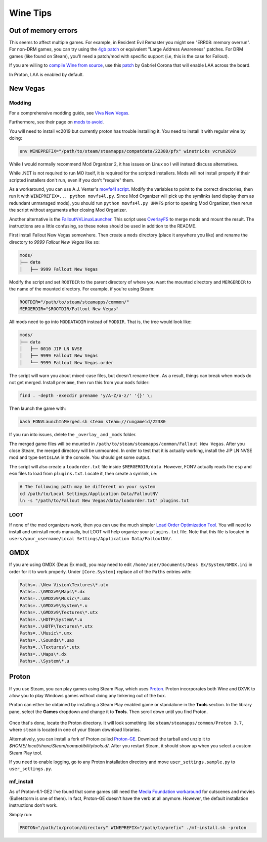 Wine Tips
^^^^^^^^^

Out of memory errors
--------------------

This seems to affect multiple games. For example, in Resident Evil Remaster you
might see "ERR08: memory overrun". For non-DRM games, you can try using the
`4gb patch <http://www.ntcore.com/4gb_patch.php>`_ or equivalent "Large Address
Awareness" patches. For DRM games (like found on Steam), you'll need a
patch/mod with specific support (i.e, this is the case for Fallout).

If you are willing to `compile Wine from source
<https://wiki.winehq.org/Building_Wine>`_, use this `patch
<https://bugs.winehq.org/attachment.cgi?id=53156>`_ by Gabriel Corona that will
enable LAA across the board.

In Proton, LAA is enabled by default.

New Vegas
---------

Modding
*******

For a comprehensive modding guide, see `Viva New Vegas
<https://vivanewvegas.github.io/>`_.

Furthermore, see their page on `mods to avoid
<https://vivanewvegas.github.io/avoid-mods.html>`_.

You will need to install vc2019 but currently proton has trouble installing it.
You need to install it with regular wine by doing:

.. code-block:: bash

    env WINEPREFIX="/path/to/steam/steamapps/compatdata/22380/pfx" winetricks vcrun2019

While I would normally recommend Mod Organizer 2, it has issues on Linux so I
will instead discuss alternatives.

While .NET is not required to run MO itself, it is required for the scripted
installers. Mods will not install properly if their scripted installers don't
run, even if you don't "require" them.

As a workaround, you can use A.J. Venter's `movfs4l script
<https://github.com/ajventer/ksp_stuff/blob/master/movfs4l.py>`_. Modify the
variables to point to the correct directories, then run it with
``WINEPREFIX=... python movfs4l.py``. Since Mod Organizer will pick up the
symlinks (and display them as redundant unmanaged mods), you should run
``python movfs4l.py UNVFS`` prior to opening Mod Organizer, then rerun the
script without arguments after closing Mod Organizer.

Another alternative is the `FalloutNVLinuxLauncher
<https://github.com/neVERberleRfellerER/FalloutNVLinuxLauncher>`_. This script
uses `OverlayFS <https://en.wikipedia.org/wiki/OverlayFS>`_ to merge mods and
mount the result. The instructions are a little confusing, so these notes
should be used in addition to the README.

First install Fallout New Vegas somewhere. Then create a ``mods`` directory
(place it anywhere you like) and rename the directory to `9999 Fallout New
Vegas` like so:

.. code-block:: bash

    mods/
    ├── data
    │   ├── 9999 Fallout New Vegas

Modify the script and set ``ROOTDIR`` to the parent directory of where you want
the mounted directory and ``MERGERDIR`` to the name of the mounted directory.
For example, if you're using Steam:

.. code-block:: bash

    ROOTDIR="/path/to/steam/steamapps/common/"
    MERGERDIR="$ROOTDIR/Fallout New Vegas"

All mods need to go into ``MODDATADIR`` instead of ``MODDIR``. That is, the
tree would look like:

.. code-block:: bash

    mods/
    ├── data
    │   ├── 0010 JIP LN NVSE
    │   ├── 9999 Fallout New Vegas
    │   └── 9999 Fallout New Vegas.order

The script will warn you about mixed-case files, but doesn't rename them. As a
result, things can break when mods do not get merged.  Install ``prename``,
then run this from your ``mods`` folder:

.. code-block:: bash

    find . -depth -execdir prename 'y/A-Z/a-z/' '{}' \;

Then launch the game with:

.. code-block:: bash

    bash FONVLaunchInMerged.sh steam steam://rungameid/22380

If you run into issues, delete the ``_overlay_`` and ``_mods`` folder.

The merged game files will be mounted in
``/path/to/steam/steamapps/common/Fallout New Vegas``. After you close Steam,
the merged directory will be unmounted. In order to test that it is actually
working, install the JIP LN NVSE mod and type ``GetIsLAA`` in the console. You
should get some output.

The script will also create a ``loadorder.txt`` file inside
``$MERGERDIR/data``. However, FONV actually reads the ``esp`` and ``esm`` files
to load from ``plugins.txt``. Locate it, then create a symlink, i.e:

.. code-block:: bash

    # The following path may be different on your system
    cd /path/to/Local Settings/Application Data/FalloutNV
    ln -s "/path/to/Fallout New Vegas/data/loadorder.txt" plugins.txt

LOOT
****

If none of the mod organizers work, then you can use the much simpler `Load
Order Optimization Tool <https://loot.github.io/>`_.  You will need to install
and uninstall mods manually, but LOOT will help organize your ``plugins.txt``
file. Note that this file is located in ``users/your_username/Local
Settings/Application Data/FalloutNV/``.

GMDX
----

If you are using GMDX (Deus Ex mod), you may need to edit
``/home/user/Documents/Deus Ex/System/GMDX.ini`` in order for it to work
properly.  Under ``[Core.System]`` replace all of the ``Paths`` entries with:

.. code-block:: ini

    Paths=..\New Vision\Textures\*.utx
    Paths=..\GMDXv9\Maps\*.dx
    Paths=..\GMDXv9\Music\*.umx
    Paths=..\GMDXv9\System\*.u
    Paths=..\GMDXv9\Textures\*.utx
    Paths=..\HDTP\System\*.u
    Paths=..\HDTP\Textures\*.utx
    Paths=..\Music\*.umx
    Paths=..\Sounds\*.uax
    Paths=..\Textures\*.utx
    Paths=..\Maps\*.dx
    Paths=..\System\*.u

Proton
------

If you use Steam, you can play games using Steam Play, which uses `Proton
<https://github.com/ValveSoftware/Proton/>`_. Proton incorporates both Wine and
DXVK to allow you to play Windows games without doing any tinkering out of the
box.

Proton can either be obtained by installing a Steam Play enabled game or
standalone in the **Tools** section. In the library pane, select the **Games**
dropdown and change it to **Tools**. Then scroll down until you find Proton.

.. figure:: /_static/img/proton.png
    :alt: Installing the standalone version of Proton.

Once that's done, locate the Proton directory. It will look something like
``steam/steamapps/common/Proton 3.7``, where ``steam`` is located in one of
your Steam download libraries.

Alternatively, you can install a fork of Proton called `Proton-GE
<https://github.com/GloriousEggroll/proton-ge-custom>`_. Download the tarball
and unzip it to `$HOME/.local/share/Steam/compatibilitytools.d/`. After you
restart Steam, it should show up when you select a custom Steam Play tool.

If you need to enable logging, go to any Proton installation directory and move
``user_settings.sample.py`` to ``user_settings.py``.

mf_install
**********

As of Proton-6.1-GE2 I've found that some games still need the `Media
Foundation workaround <https://github.com/z0z0z/mf-install>`_ for cutscenes and
movies (Bulletstorm is one of them). In fact, Proton-GE doesn't have the verb
at all anymore. However, the default installation instructions don't work.

Simply run:

.. code-block:: bash

    PROTON="/path/to/proton/directory" WINEPREFIX="/path/to/prefix" ./mf-install.sh -proton
